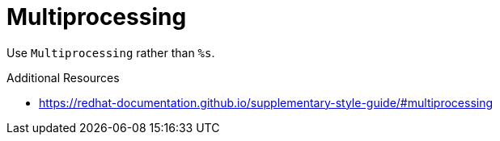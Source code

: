 :navtitle: Multiprocessing
:keywords: reference, rule, Multiprocessing

= Multiprocessing

Use `Multiprocessing` rather than `%s`.

.Additional Resources

* link:https://redhat-documentation.github.io/supplementary-style-guide/#multiprocessing[]


